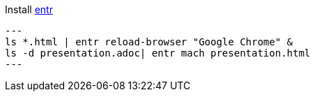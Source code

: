 
Install http://entrproject.org/[entr]

[source, bash]
---
ls *.html | entr reload-browser "Google Chrome" &
ls -d presentation.adoc| entr mach presentation.html
---